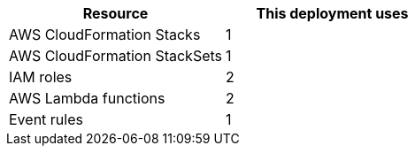 // Replace the <n> in each row to specify the number of resources used in this deployment. Remove the rows for resources that aren’t used.
|===
|Resource |This deployment uses

// Space needed to maintain table headers
|AWS CloudFormation Stacks |1
|AWS CloudFormation StackSets |1
|IAM roles |2
|AWS Lambda functions |2
|Event rules |1
|===
